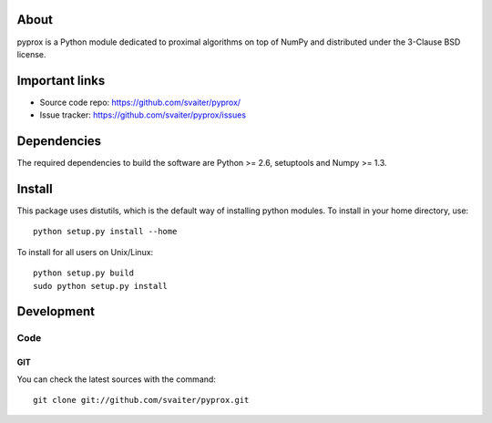 .. -*- mode: rst -*-

About
=====

pyprox is a Python module dedicated to proximal algorithms on top of
NumPy and distributed under the 3-Clause BSD license.


Important links
===============

- Source code repo: https://github.com/svaiter/pyprox/
- Issue tracker: https://github.com/svaiter/pyprox/issues

Dependencies
============

The required dependencies to build the software are Python >= 2.6,
setuptools and Numpy >= 1.3.


Install
=======

This package uses distutils, which is the default way of installing
python modules. To install in your home directory, use::

  python setup.py install --home

To install for all users on Unix/Linux::

  python setup.py build
  sudo python setup.py install


Development
===========

Code
----

GIT
~~~

You can check the latest sources with the command::

    git clone git://github.com/svaiter/pyprox.git

